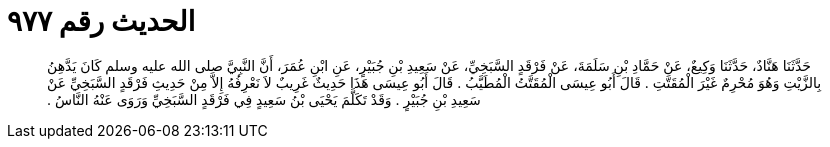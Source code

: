 
= الحديث رقم ٩٧٧

[quote.hadith]
حَدَّثَنَا هَنَّادٌ، حَدَّثَنَا وَكِيعٌ، عَنْ حَمَّادِ بْنِ سَلَمَةَ، عَنْ فَرْقَدٍ السَّبَخِيِّ، عَنْ سَعِيدِ بْنِ جُبَيْرٍ، عَنِ ابْنِ عُمَرَ، أَنَّ النَّبِيَّ صلى الله عليه وسلم كَانَ يَدَّهِنُ بِالزَّيْتِ وَهُوَ مُحْرِمٌ غَيْرَ الْمُقَتَّتِ ‏.‏ قَالَ أَبُو عِيسَى الْمُقَتَّتُ الْمُطَيَّبُ ‏.‏ قَالَ أَبُو عِيسَى هَذَا حَدِيثٌ غَرِيبٌ لاَ نَعْرِفُهُ إِلاَّ مِنْ حَدِيثِ فَرْقَدٍ السَّبَخِيِّ عَنْ سَعِيدِ بْنِ جُبَيْرٍ ‏.‏ وَقَدْ تَكَلَّمَ يَحْيَى بْنُ سَعِيدٍ فِي فَرْقَدٍ السَّبَخِيِّ وَرَوَى عَنْهُ النَّاسُ ‏.‏